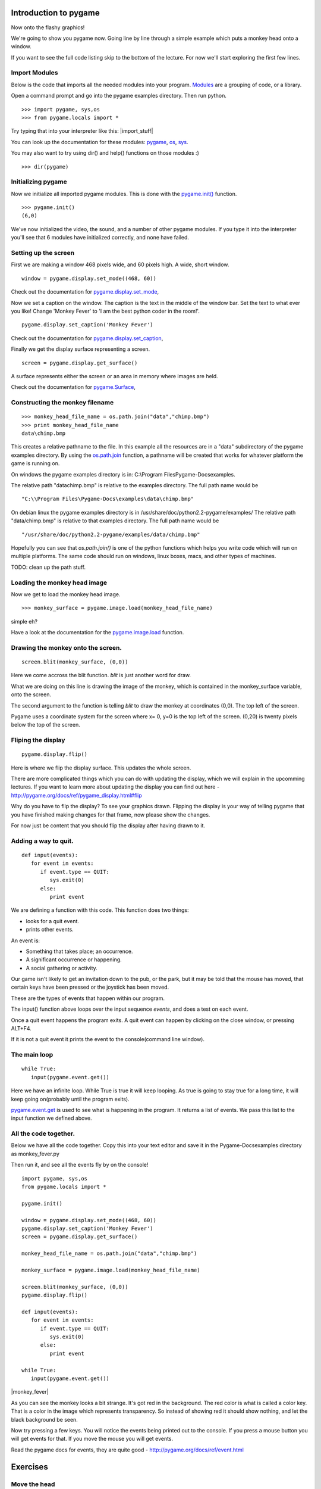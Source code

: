 Introduction to pygame
======================

Now onto the flashy graphics!

We're going to show you pygame now. Going line by line through a simple
example which puts a monkey head onto a window.

If you want to see the full code listing skip to the bottom of the
lecture. For now we'll start exploring the first few lines.


Import Modules
--------------

Below is the code that imports all the needed modules into your program.
`Modules <http://www.honors.montana.edu/%7Ejjc/easytut/easytut/node14.html>`__
are a grouping of code, or a library.

Open a command prompt and go into the pygame examples directory. Then
run python.

::

   >>> import pygame, sys,os
   >>> from pygame.locals import *

Try typing that into your interpreter like this: |import_stuff|

You can look up the documentation for these modules:
`pygame <http://pygame.org/docs/ref/pygame.html>`__,
`os <http://python.org/doc/current/lib/module-os.html>`__,
`sys <http://python.org/doc/current/lib/module-sys.html>`__.

You may also want to try using dir() and help() functions on those
modules :)

::

   >>> dir(pygame)


Initializing pygame
-------------------

Now we initialize all imported pygame modules. This is done with the
`pygame.init() <http://pygame.org/docs/ref/pygame.html#init>`__
function.

::

   >>> pygame.init()
   (6,0)

We've now initialized the video, the sound, and a number of other pygame
modules. If you type it into the interpreter you'll see that 6 modules
have initialized correctly, and none have failed.


Setting up the screen
---------------------

First we are making a window 468 pixels wide, and 60 pixels high. A
wide, short window.

::

   window = pygame.display.set_mode((468, 60))

Check out the documentation for
`pygame.display.set_mode <http://pygame.org/docs/ref/pygame_display.html#set_mode>`__,

Now we set a caption on the window. The caption is the text in the
middle of the window bar. Set the text to what ever you like! Change
'Monkey Fever' to 'I am the best python coder in the room!'.

::

   pygame.display.set_caption('Monkey Fever')

Check out the documentation for
`pygame.display.set_caption <http://pygame.org/docs/ref/pygame_display.html#set_caption>`__,

Finally we get the display surface representing a screen.

::

   screen = pygame.display.get_surface()

A surface represents either the screen or an area in memory where images
are held.

Check out the documentation for
`pygame.Surface <http://pygame.org/docs/ref/Surface.html>`__,


Constructing the monkey filename
--------------------------------

::

   >>> monkey_head_file_name = os.path.join("data","chimp.bmp")
   >>> print monkey_head_file_name
   data\chimp.bmp

This creates a relative pathname to the file. In this example all the
resources are in a "data" subdirectory of the pygame examples directory.
By using the
`os.path.join <http://python.org/doc/current/lib/module-os.path.html>`__
function, a pathname will be created that works for whatever platform
the game is running on.

On windows the pygame examples directory is in: C:\\Program
Files\Pygame-Docs\examples\.

The relative path "data\chimp.bmp" is relative to the examples
directory. The full path name would be

::

   "C:\\Program Files\Pygame-Docs\examples\data\chimp.bmp"

On debian linux the pygame examples directory is in
/usr/share/doc/python2.2-pygame/examples/ The relative path
"data/chimp.bmp" is relative to that examples directory. The full path
name would be

::

   "/usr/share/doc/python2.2-pygame/examples/data/chimp.bmp"

Hopefully you can see that *os.path.join()* is one of the python
functions which helps you write code which will run on multiple
platforms. The same code should run on windows, linux boxes, macs, and
other types of machines.


TODO: clean up the path stuff.


Loading the monkey head image
-----------------------------

Now we get to load the monkey head image.

::

   >>> monkey_surface = pygame.image.load(monkey_head_file_name)

simple eh?

Have a look at the documentation for the
`pygame.image.load <http://pygame.org/docs/ref/pygame_image.html#load>`__
function.


Drawing the monkey onto the screen.
-----------------------------------

::

   screen.blit(monkey_surface, (0,0))

Here we come accross the blit function. *blit* is just another word for
draw.

What we are doing on this line is drawing the image of the monkey, which
is contained in the monkey_surface variable, onto the screen.

The second argument to the function is telling *blit* to draw the monkey
at coordinates (0,0). The top left of the screen.

Pygame uses a coordinate system for the screen where x= 0, y=0 is the
top left of the screen. (0,20) is twenty pixels below the top of the
screen.


Fliping the display
-------------------

::

   pygame.display.flip()

Here is where we flip the display surface. This updates the whole
screen.

There are more complicated things which you can do with updating the
display, which we will explain in the upcomming lectures. If you want to
learn more about updating the display you can find out here -
http://pygame.org/docs/ref/pygame_display.html#flip

Why do you have to flip the display? To see your graphics drawn.
Flipping the display is your way of telling pygame that you have
finished making changes for that frame, now please show the changes.

For now just be content that you should flip the display after having
drawn to it.


Adding a way to quit.
---------------------

::

   def input(events):
      for event in events:
         if event.type == QUIT:
            sys.exit(0)
         else:
            print event

We are defining a function with this code. This function does two
things:

-  looks for a quit event.
-  prints other events.

An event is:

-  Something that takes place; an occurrence.
-  A significant occurrence or happening.
-  A social gathering or activity.

Our game isn't likely to get an invitation down to the pub, or the park,
but it may be told that the mouse has moved, that certain keys have been
pressed or the joystick has been moved.

These are the types of events that happen within our program.

The input() function above loops over the input sequence *events*, and
does a test on each event.

Once a quit event happens the program exits. A quit event can happen by
clicking on the close window, or pressing ALT+F4.

If it is not a quit event it prints the event to the console(command
line window).


The main loop
-------------

::

   while True:
      input(pygame.event.get())

Here we have an infinite loop. While True is true it will keep looping.
As true is going to stay true for a long time, it will keep going
on(probably until the program exits).

`pygame.event.get <http://pygame.org/docs/ref/event.html#pygame.event.get>`__
is used to see what is happening in the program. It returns a list of
events. We pass this list to the input function we defined above.


All the code together.
----------------------

Below we have all the code together. Copy this into your text editor and
save it in the Pygame-Docs\examples directory as monkey_fever.py

Then run it, and see all the events fly by on the console!

::

   import pygame, sys,os
   from pygame.locals import *

   pygame.init()

   window = pygame.display.set_mode((468, 60))
   pygame.display.set_caption('Monkey Fever')
   screen = pygame.display.get_surface()

   monkey_head_file_name = os.path.join("data","chimp.bmp")

   monkey_surface = pygame.image.load(monkey_head_file_name)

   screen.blit(monkey_surface, (0,0))
   pygame.display.flip()

   def input(events):
      for event in events:
         if event.type == QUIT:
            sys.exit(0)
         else:
            print event

   while True:
      input(pygame.event.get())

|monkey_fever|

As you can see the monkey looks a bit strange. It's got red in the
background. The red color is what is called a color key. That is a color
in the image which represents transparency. So instead of showing red it
should show nothing, and let the black background be seen.

Now try pressing a few keys. You will notice the events being printed
out to the console. If you press a mouse button you will get events for
that. If you move the mouse you will get events.

Read the pygame docs for events, they are quite good -
http://pygame.org/docs/ref/event.html


Exercises
=========


Move the head
-------------

-  Make the monkeys head be drawn 35 pixels to the right. Then make it
   drawn 40 pixels from the top of the window.


Quit on any key pressed.
------------------------

-  Find out how to make the program quit when you press any key. Once
   you find out, make your program quit when any key is pressed.


Find the size of the monkey surface
-----------------------------------

-  Print to the console the size of the monkey surface.


Move the head when pressing a key.
----------------------------------

-  When pressing the 's' key make the monkey move to x = 0 and y =0.
   Make it move to x = 35 y = 40 when the 'd' key is pressed.


Read pygame examples
--------------------

-  Read through some of the pygame examples. Run them see what they do.
   You probably won't understand them all, but you will likely get a
   feel for some other pygame code. For those new to python you should
   also have a read through some of the python tutorials:

   -  http://python.org/doc/current/tut/tut.html

   -  http://python.org/doc/Intros.html


Next
====

In the next article I will be showing you:

-  how to load and play sounds,
-  some more advanced stuff with updating the display,
-  how to load color keys in images properly.
-  an introduction to the pygame sprite class.

Until next time. Have fun!

`Part Four <_04_pygame_more>`__
